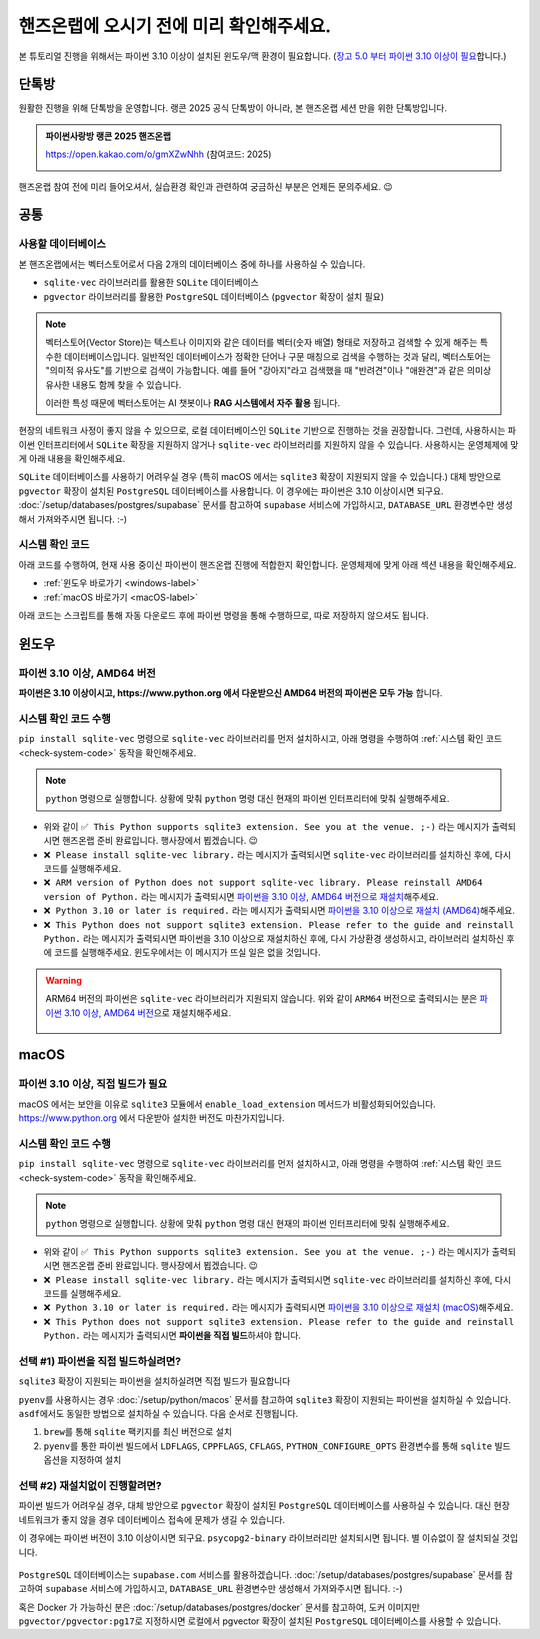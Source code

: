 ==============================================
핸즈온랩에 오시기 전에 미리 확인해주세요.
==============================================

본 튜토리얼 진행을 위해서는 파이썬 3.10 이상이 설치된 윈도우/맥 환경이 필요합니다.
(`장고 5.0 부터 파이썬 3.10 이상이 필요 <https://docs.djangoproject.com/en/5.1/faq/install/>`_\합니다.)


단톡방
============

원활한 진행을 위해 단톡방을 운영합니다. 랭콘 2025 공식 단톡방이 아니라, 본 핸즈온랩 세션 만을 위한 단톡방입니다.

.. admonition:: 파이썬사랑방 랭콘 2025 핸즈온랩
    :class: dropdown

    https://open.kakao.com/o/gmXZwNhh (참여코드: 2025)

    .. image:: ./assets/qrcode.png

핸즈온랩 참여 전에 미리 들어오셔서, 실습환경 확인과 관련하여 궁금하신 부분은 언제든 문의주세요. 😉


공통
============

사용할 데이터베이스
-----------------------------

본 핸즈온랩에서는 벡터스토어로서 다음 2개의 데이터베이스 중에 하나를 사용하실 수 있습니다. 

* ``sqlite-vec`` 라이브러리를 활용한 ``SQLite`` 데이터베이스
* ``pgvector`` 라이브러리를 활용한 ``PostgreSQL`` 데이터베이스 (``pgvector`` 확장이 설치 필요)

.. note::

    벡터스토어(Vector Store)는 텍스트나 이미지와 같은 데이터를 벡터(숫자 배열) 형태로 저장하고 검색할 수 있게 해주는 특수한 데이터베이스입니다.
    일반적인 데이터베이스가 정확한 단어나 구문 매칭으로 검색을 수행하는 것과 달리, 벡터스토어는 "의미적 유사도"를 기반으로 검색이 가능합니다. 예를 들어 "강아지"라고 검색했을 때 "반려견"이나 "애완견"과 같은 의미상 유사한 내용도 함께 찾을 수 있습니다.

    이러한 특성 때문에 벡터스토어는 AI 챗봇이나 **RAG 시스템에서 자주 활용** 됩니다.

현장의 네트워크 사정이 좋지 않을 수 있으므로, 로컬 데이터베이스인 ``SQLite`` 기반으로 진행하는 것을 권장합니다.
그런데, 사용하시는 파이썬 인터프리터에서 ``SQLite`` 확장을 지원하지 않거나 ``sqlite-vec`` 라이브러리를 지원하지 않을 수 있습니다.
사용하시는 운영체제에 맞게 아래 내용을 확인해주세요.

``SQLite`` 데이터베이스를 사용하기 어려우실 경우 (특히 macOS 에서는 ``sqlite3`` 확장이 지원되지 않을 수 있습니다.)
대체 방안으로 ``pgvector`` 확장이 설치된 ``PostgreSQL`` 데이터베이스를 사용합니다.
이 경우에는 파이썬은 3.10 이상이시면 되구요.
:doc:`/setup/databases/postgres/supabase` 문서를 참고하여 ``supabase`` 서비스에 가입하시고, ``DATABASE_URL`` 환경변수만 생성해서 가져와주시면 됩니다. :-)


시스템 확인 코드
---------------------

아래 코드를 수행하여, 현재 사용 중이신 파이썬이 핸즈온랩 진행에 적합한지 확인합니다.
운영체제에 맞게 아래 섹션 내용을 확인해주세요.

* :ref:`윈도우 바로가기 <windows-label>`
* :ref:`macOS 바로가기 <macOS-label>`

.. _check-system-code:

아래 코드는 스크립트를 통해 자동 다운로드 후에 파이썬 명령을 통해 수행하므로, 따로 저장하지 않으셔도 됩니다.

.. code-block:: python
    :caption: ``sqlite3-check-system.py``
    :linenos:

    import sys
    import sqlite3

    is_windows = sys.platform == "win32"
    is_arm = "ARM" in sys.version
    is_python_3_10_or_later = sys.version_info[:2] >= (3, 10)

    try:
        import sqlite_vec
    except ImportError:
        sqlite_vec = None

    if is_windows and is_arm:
        print("❌ ARM version of Python does not support sqlite-vec library. Please reinstall AMD64 version of Python.")
        sys.exit(1)

    if not is_python_3_10_or_later:
        print("❌ Python 3.10 or later is required.")
        sys.exit(1)

    if sqlite_vec is None:
        print("❌ Please install sqlite-vec library.")
        sys.exit(1)

    with sqlite3.connect(":memory:") as db:
        try:
            db.enable_load_extension(True)
            sqlite_vec.load(db)  # Loading sqlite-vec extension
            db.enable_load_extension(False)
        except AttributeError:
            print("❌ This Python does not support sqlite3 extension. Please refer to the guide and reinstall Python.")
            sys.exit(1)
        else:
            print("✅ This Python supports sqlite3 extension. See you at the venue. ;-)")


윈도우
============

.. _windows-label:

파이썬 3.10 이상, AMD64 버전
-----------------------------------

**파이썬은 3.10 이상이시고, https://www.python.org 에서 다운받으신 AMD64 버전의 파이썬은 모두 가능** 합니다.

시스템 확인 코드 수행
--------------------------

``pip install sqlite-vec`` 명령으로 ``sqlite-vec`` 라이브러리를 먼저 설치하시고,
아래 명령을 수행하여 :ref:`시스템 확인 코드 <check-system-code>` 동작을 확인해주세요.

.. note::

    ``python`` 명령으로 실행합니다.
    상황에 맞춰 ``python`` 명령 대신 현재의 파이썬 인터프리터에 맞춰 실행해주세요.

.. tab-set::

    .. tab-item:: 파워쉘

        가상환경을 먼저 생성하고, 활성화하고, ``sqlite-vec`` 라이브러리를 설치합니다.

        .. code-block:: powershell

            # python 명령은 여러분 환경에 맞춰 실행해주세요.
            python -m venv venv

            venv\Scripts\activate
            python -m pip install sqlite-vec

        이어서 시스템 확인 코드를 수행합니다.

        .. code-block:: powershell

            (iwr https://gist.githubusercontent.com/allieus/aa62bffa2aaf26085eb11b3b4e98d9e6/raw/sqlite3-check-system.py).Content | python

    .. tab-item:: 명령프롬프트

        가상환경을 먼저 생성하고, 활성화하고, ``sqlite-vec`` 라이브러리를 설치합니다.

        .. code-block:: text

            @REM python 명령은 여러분 환경에 맞춰 실행해주세요.
            python -m venv venv

            venv\Scripts\activate
            python -m pip install sqlite-vec

        이어서 시스템 확인 코드를 수행합니다.

        .. code-block:: text

            powershell -Command "(iwr https://gist.githubusercontent.com/allieus/aa62bffa2aaf26085eb11b3b4e98d9e6/raw/sqlite3-check-system.py).Content" | python

.. figure:: ./assets/win-check-system.png

* 위와 같이 ``✅ This Python supports sqlite3 extension. See you at the venue. ;-)`` 라는 메시지가 출력되시면 핸즈온랩 준비 완료입니다. 행사장에서 뵙겠습니다. 😉
* ``❌ Please install sqlite-vec library.`` 라는 메시지가 출력되시면 ``sqlite-vec`` 라이브러리를 설치하신 후에, 다시 코드를 실행해주세요.
* ``❌ ARM version of Python does not support sqlite-vec library. Please reinstall AMD64 version of Python.`` 라는 메시지가 출력되시면
  `파이썬을 3.10 이상, AMD64 버전으로 재설치 <https://www.python.org/ftp/python/3.13.2/python-3.13.2-amd64.exe>`_\해주세요. 
* ``❌ Python 3.10 or later is required.`` 라는 메시지가 출력되시면 `파이썬을 3.10 이상으로 재설치 (AMD64) <https://www.python.org/ftp/python/3.13.2/python-3.13.2-amd64.exe>`_\해주세요.
* ``❌ This Python does not support sqlite3 extension. Please refer to the guide and reinstall Python.`` 라는 메시지가 출력되시면 파이썬을 3.10 이상으로  재설치하신 후에, 다시 가상환경 생성하시고, 라이브러리 설치하신 후에 코드를 실행해주세요.
  윈도우에서는 이 메시지가 뜨실 일은 없을 것입니다.

.. warning::

    ARM64 버전의 파이썬은 ``sqlite-vec`` 라이브러리가 지원되지 않습니다.
    위와 같이 ``ARM64`` 버전으로 출력되시는 분은 `파이썬 3.10 이상, AMD64 버전 <https://www.python.org/ftp/python/3.13.2/python-3.13.2-amd64.exe>`_\으로 재설치해주세요.

    .. figure:: ./assets/win-arm64-sqlite-vec-error.png


macOS
============

.. _macOS-label:

파이썬 3.10 이상, 직접 빌드가 필요
---------------------------------------

macOS 에서는 보안을 이유로 ``sqlite3`` 모듈에서 ``enable_load_extension`` 메서드가 비활성화되어있습니다.
https://www.python.org 에서 다운받아 설치한 버전도 마찬가지입니다.


시스템 확인 코드 수행
--------------------------

``pip install sqlite-vec`` 명령으로 ``sqlite-vec`` 라이브러리를 먼저 설치하시고,
아래 명령을 수행하여 :ref:`시스템 확인 코드 <check-system-code>` 동작을 확인해주세요.

.. note::

    ``python`` 명령으로 실행합니다.
    상황에 맞춰 ``python`` 명령 대신 현재의 파이썬 인터프리터에 맞춰 실행해주세요.

.. tab-set::

    .. tab-item:: 쉘

        가상환경을 먼저 생성하고, 활성화하고, ``sqlite-vec`` 라이브러리를 설치합니다.

        .. code-block:: shell

            python -m venv venv  # python 명령은 여러분 환경에 맞춰 실행해주세요.
            source ./venv/bin/activate
            python -m pip install sqlite-vec

        이어서 시스템 확인 코드를 수행합니다.

        .. code-block:: shell

            curl https://gist.githubusercontent.com/allieus/aa62bffa2aaf26085eb11b3b4e98d9e6/raw/sqlite3-check-system.py | python


.. figure:: ./assets/macos-check-system-python-org.png

* 위와 같이 ``✅ This Python supports sqlite3 extension. See you at the venue. ;-)`` 라는 메시지가 출력되시면 핸즈온랩 준비 완료입니다. 행사장에서 뵙겠습니다. 😉
* ``❌ Please install sqlite-vec library.`` 라는 메시지가 출력되시면 ``sqlite-vec`` 라이브러리를 설치하신 후에, 다시 코드를 실행해주세요.
* ``❌ Python 3.10 or later is required.`` 라는 메시지가 출력되시면 `파이썬을 3.10 이상으로 재설치 (macOS) <https://www.python.org/ftp/python/3.13.2/python-3.13.2-macos11.pkg>`_\해주세요.
* ``❌ This Python does not support sqlite3 extension. Please refer to the guide and reinstall Python.`` 라는 메시지가 출력되시면 **파이썬을 직접 빌드**\하셔야 합니다.


선택 #1) 파이썬을 직접 빌드하실려면?
-----------------------------------------

``sqlite3`` 확장이 지원되는 파이썬을 설치하실려면 직접 빌드가 필요합니다

``pyenv``\를 사용하시는 경우 :doc:`/setup/python/macos` 문서를 참고하여 ``sqlite3`` 확장이 지원되는 파이썬을 설치하실 수 있습니다.
``asdf``\에서도 동일한 방법으로 설치하실 수 있습니다. 다음 순서로 진행됩니다.

#. ``brew``\를 통해 ``sqlite`` 팩키지를 최신 버전으로 설치
#. ``pyenv``\를 통한 파이썬 빌드에서 ``LDFLAGS``, ``CPPFLAGS``, ``CFLAGS``, ``PYTHON_CONFIGURE_OPTS`` 환경변수를 통해 ``sqlite`` 빌드 옵션을 지정하여 설치

선택 #2) 재설치없이 진행할려면?
-----------------------------------------

파이썬 빌드가 어려우실 경우, 대체 방안으로 ``pgvector`` 확장이 설치된 ``PostgreSQL`` 데이터베이스를 사용하실 수 있습니다.
대신 현장 네트워크가 좋지 않을 경우 데이터베이스 접속에 문제가 생길 수 있습니다.

이 경우에는 파이썬 버전이 3.10 이상이시면 되구요.
``psycopg2-binary`` 라이브러리만 설치되시면 됩니다. 별 이슈없이 잘 설치되실 것입니다.

.. figure:: ./assets/macos-psycopg2-binary.png

``PostgreSQL`` 데이터베이스는 ``supabase.com`` 서비스를 활용하겠습니다.
:doc:`/setup/databases/postgres/supabase` 문서를 참고하여 ``supabase`` 서비스에 가입하시고, ``DATABASE_URL`` 환경변수만 생성해서 가져와주시면 됩니다. :-)

.. code-block:: text
    :caption: ``DATABASE_URL`` 환경변수 예시

    postgresql://postgres.euvmdqdkpiseywirljvs:암호@aws-0-ap-northeast-2.pooler.supabase.com:5432/postgres

혹은 Docker 가 가능하신 분은 :doc:`/setup/databases/postgres/docker` 문서를 참고하여, 도커 이미지만 ``pgvector/pgvector:pg17``\로 지정하시면 로컬에서 pgvector 확장이 설치된 ``PostgreSQL`` 데이터베이스를 사용할 수 있습니다.
